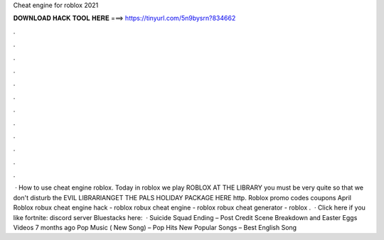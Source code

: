 Cheat engine for roblox 2021

𝐃𝐎𝐖𝐍𝐋𝐎𝐀𝐃 𝐇𝐀𝐂𝐊 𝐓𝐎𝐎𝐋 𝐇𝐄𝐑𝐄 ===> https://tinyurl.com/5n9bysrn?834662

.

.

.

.

.

.

.

.

.

.

.

.

 · How to use cheat engine roblox. Today in roblox we play ROBLOX AT THE LIBRARY you must be very quite so that we don't disturb the EVIL LIBRARIANGET THE PALS HOLIDAY PACKAGE HERE http. Roblox promo codes coupons April Roblox robux cheat engine hack - roblox robux cheat engine - roblox robux cheat generator - roblox .  · Click here if you like fortnite:  discord server  Bluestacks here:   · Suicide Squad Ending – Post Credit Scene Breakdown and Easter Eggs Videos 7 months ago Pop Music ( New Song) – Pop Hits New Popular Songs – Best English Song 